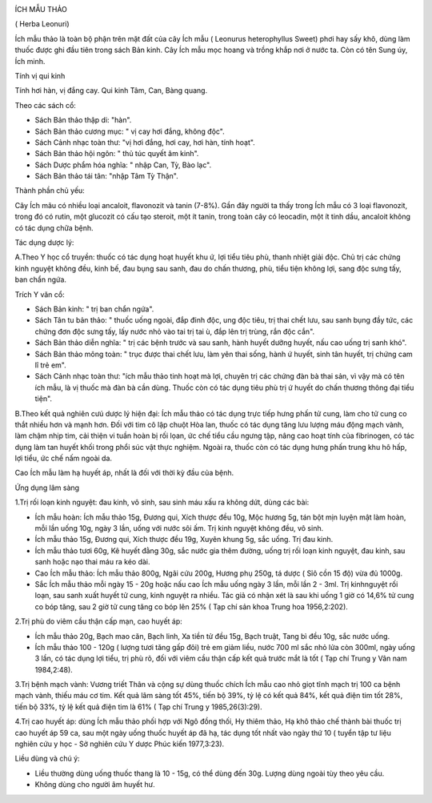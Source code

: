|image0|

ÍCH MẪU THẢO

( Herba Leonuri)

Ích mẫu thảo là toàn bộ phận trên mặt đất của cây Ích mẫu ( Leonurus
heterophyllus Sweet) phơi hay sấy khô, dùng làm thuốc được ghi đầu tiên
trong sách Bản kinh. Cây Ích mẫu mọc hoang và trồng khắp nơi ở nước ta.
Còn có tên Sung úy, Ích minh.

Tính vị qui kinh

Tính hơi hàn, vị đắng cay. Qui kinh Tâm, Can, Bàng quang.

Theo các sách cổ:

-  Sách Bản thảo thập di: "hàn".
-  Sách Bản thảo cương mục: " vị cay hơi đắng, không độc".
-  Sách Cảnh nhạc toàn thư: "vị hơi đắng, hơi cay, hơi hàn, tính hoạt".
-  Sách Bản thảo hội ngôn: " thủ túc quyết âm kinh".
-  Sách Dược phẩm hóa nghĩa: " nhập Can, Tỳ, Bào lạc".
-  Sách Bản thảo tái tân: "nhập Tâm Tỳ Thận".

Thành phần chủ yếu:

Cây Ích mãu có nhiều loại ancaloit, flavonozit và tanin (7-8%). Gần đây
người ta thấy trong Ích mẫu có 3 loại flavonozit, trong đó có rutin, một
glucozit có cấu tạo steroit, một ít tanin, trong toàn cây có leocadin,
một ít tinh dầu, ancaloit không có tác dụng chữa bệnh.

Tác dụng dược lý:

A.Theo Y học cổ truyền: thuốc có tác dụng hoạt huyết khu ứ, lợi tiểu
tiêu phù, thanh nhiệt giải độc. Chủ trị các chứng kinh nguyệt không đều,
kinh bế, đau bụng sau sanh, đau do chấn thương, phù, tiểu tiện không
lợi, sang độc sưng tấy, ban chẩn ngứa.

Trích Y văn cổ:

-  Sách Bản kinh: " trị ban chẩn ngứa".
-  Sách Tân tu bản thảo: " thuốc uống ngoài, đắp đinh độc, ung độc tiêu,
   trị thai chết lưu, sau sanh bụng đầy tức, các chứng đơn độc sưng tấy,
   lấy nước nhỏ vào tai trị tai ù, đắp lên trị trùng, rắn độc cắn".

-  Sách Bản thảo diễn nghĩa: " trị các bệnh trước và sau sanh, hành
   huyết dưỡng huyết, nấu cao uống trị sanh khó".
-  Sách Bản thảo mông toàn: " trục được thai chết lưu, làm yên thai
   sống, hành ứ huyết, sinh tân huyết, trị chứng cam lî trẻ em".
-  Sách Cảnh nhạc toàn thư: "ích mẫu thảo tinh hoạt mà lợi, chuyên trị
   các chứng đàn bà thai sản, vì vậy mà có tên ích mẫu, là vị thuốc mà
   đàn bà cần dùng. Thuốc còn có tác dụng tiêu phù trị ứ huyết do chấn
   thương thông đại tiểu tiện".

B.Theo kết quả nghiên cưú dược lý hiện đại: Ích mẫu thảo có tác dụng
trực tiếp hưng phấn tử cung, làm cho tử cung co thắt nhiều hơn và mạnh
hơn. Đối với tim cô lập chuột Hòa lan, thuốc có tác dụng tăng lưu lượng
máu động mạch vành, làm chậm nhịp tim, cải thiện vi tuần hoàn bị rối
lọan, ức chế tiểu cầu ngưng tập, nâng cao hoạt tính của fibrinogen, có
tác dụng làm tan huyết khối trong phổi súc vật thực nghiệm. Ngoài ra,
thuốc còn có tác dụng hưng phấn trung khu hô hấp, lợi tiểu, ức chế nấm
ngoài da.

Cao Ích mẫu làm hạ huyết áp, nhất là đối với thời kỳ đầu của bệnh.

Ứng dụng lâm sàng

1.Trị rối loạn kinh nguyệt: đau kinh, vô sinh, sau sinh máu xấu ra không
dứt, dùng các bài:

-  Ích mẫu hoàn: Ích mẫu thảo 15g, Đương qui, Xích thược đều 10g, Mộc
   hương 5g, tán bột mịn luyện mật làm hoàn, mỗi lần uống 10g, ngày 3
   lần, uống với nước sôi ấm. Trị kinh nguyệt không đều, vô sinh.
-  Ích mẫu thảo 15g, Đương qui, Xích thược đều 19g, Xuyên khung 5g, sắc
   uống. Trị đau kinh.
-  Ích mẫu thảo tươi 60g, Kê huyết đằng 30g, sắc nước gia thêm đường,
   uống trị rối loạn kinh nguyệt, đau kinh, sau sanh hoặc nạo thai máu
   ra kéo dài.
-  Cao Ích mẫu thảo: Ích mẫu thảo 800g, Ngãi cứu 200g, Hương phụ 250g,
   tá dược ( Sỉô cồn 15 độ) vừa đủ 1000g.
-  Sắc Ích mẫu thảo mỗi ngày 15 - 20g hoặc nấu cao Ích mẫu uống ngày 3
   lần, mỗi lần 2 - 3ml. Trị kinhnguyệt rối loạn, sau sanh xuất huyết tử
   cung, kinh nguyệt ra nhiều. Tác giả có nhận xét là sau khi uống 1 giờ
   có 14,6% tử cung co bóp tăng, sau 2 giờ tử cung tăng co bóp lên 25% (
   Tạp chí sản khoa Trung hoa 1956,2:202).

2.Trị phù do viêm cầu thận cấp mạn, cao huyết áp:

-  Ích mẫu thảo 20g, Bạch mao căn, Bạch linh, Xa tiền tử đều 15g, Bạch
   truật, Tang bì đều 10g, sắc nước uống.
-  Ích mẫu thảo 100 - 120g ( lượng tươi tăng gấp đôi) trẻ em giảm liều,
   nước 700 ml sắc nhỏ lửa còn 300ml, ngày uống 3 lần, có tác dụng lợi
   tiểu, trị phù rõ, đối với viêm cầu thận cấp kết quả trước mắt là tốt
   ( Tạp chí Trung y Vân nam 1984,2:48).

3.Trị bệnh mạch vành: Vương triết Thân và cộng sự dùng thuốc chích Ích
mẫu cao nhỏ giọt tĩnh mạch trị 100 ca bệnh mạch vành, thiếu máu cơ tim.
Kết quả lâm sàng tốt 45%, tiến bộ 39%, tỷ lệ có kết quả 84%, kết quả
điện tim tốt 28%, tiến bộ 33%, tỷ lệ kết quả điện tim là 61% ( Tạp chí
Trung y 1985,26(3):29).

4.Trị cao huyết áp: dùng Ích mẫu thảo phối hợp với Ngô đồng thối, Hy
thiêm thảo, Hạ khô thảo chế thành bài thuốc trị cao huyết áp 59 ca, sau
một ngày uống thuốc huyết áp đã hạ, tác dụng tốt nhất vào ngày thứ 10 (
tuyển tập tư liệu nghiên cứu y học - Sở nghiên cứu Y dược Phúc kiến
1977,3:23).

Liều dùng và chú ý:

-  Liều thường dùng uống thuốc thang là 10 - 15g, có thể dùng đến 30g.
   Lượng dùng ngoài tùy theo yêu cầu.
-  Không dùng cho người âm huyết hư.

 

.. |image0| image:: ICHMAU.JPG
   :width: 50px
   :height: 50px
   :target: ICHMAUTHAO_.htm
